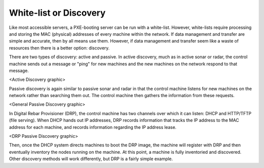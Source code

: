 



White-list or Discovery
=======================


Like most accessible servers, a PXE-booting server can be run with a white-list. However, white-lists require processing and storing the MAC (physical) addresses of every machine within the network. If data management and transfer are simple and accurate, then by all means use them. However, if data management and transfer seem like a waste of resources then there is a better option: discovery. 

There are two types of discovery: active and passive. In active discovery, much as in active sonar or radar, the control machine sends out a message or "ping" for new machines and the new machines on the network respond to that message.

<Active Discovery graphic>

Passive discovery is again similar to passive sonar and radar in that the control machine listens for new machines on the network rather than searching them out. The control machine then gathers the information from these requests. 

<General Passive Discovery graphic>

In Digital Rebar Provisioner (DRP), the control machine has two channels over which it can listen: DHCP and HTTP/TFTP (file serving). When DHCP hands out IP addresses, DRP records information that tracks the IP address to the MAC address for each machine, and records information regarding the IP address lease. 

<DRP Passive Discovery graphic>

Then, once the DHCP system directs machines to boot the DRP image, the machine will register with DRP and then eventually inventory the nodes running on the machine. At this point, a machine is fully inventoried and discovered. Other discovery methods will work differently, but DRP is a fairly simple example. 